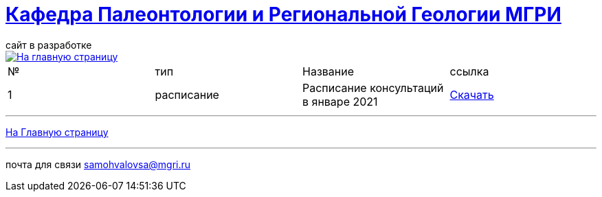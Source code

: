= https://mgri-university.github.io/reggeo/index.html[Кафедра Палеонтологии и Региональной Геологии МГРИ]
сайт в разработке 
:imagesdir: images

[link=https://mgri-university.github.io/reggeo/index.html]
image::emb2010.jpg[На главную страницу] 

|===
|№	|тип |Название	|ссылка	
| 1 |расписание |Расписание консультаций в январе 2021|https://mgri-university.github.io/reggeo/images/raspisanie_consult.docx[Скачать]

|===

''''
https://mgri-university.github.io/reggeo/index.html[На Главную страницу]

''''


почта для связи samohvalovsa@mgri.ru